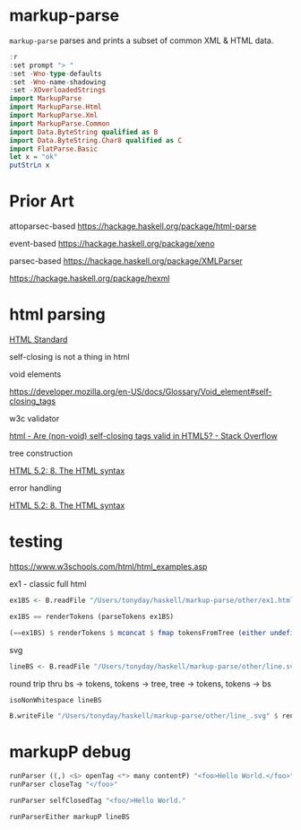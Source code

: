 
* markup-parse

[[https://hackage.haskell.org/package/markup-parse][https://img.shields.io/hackage/v/markup-parse.svg]]
[[https://github.com/tonyday567/markup-parse/actions?query=workflow%3Ahaskell-ci][https://github.com/tonyday567/markup-parse/workflows/haskell-ci/badge.svg]]

~markup-parse~ parses and prints a subset of common XML & HTML data.

#+begin_src haskell :results output
:r
:set prompt "> "
:set -Wno-type-defaults
:set -Wno-name-shadowing
:set -XOverloadedStrings
import MarkupParse
import MarkupParse.Html
import MarkupParse.Xml
import MarkupParse.Common
import Data.ByteString qualified as B
import Data.ByteString.Char8 qualified as C
import FlatParse.Basic
let x = "ok"
putStrLn x
#+end_src

#+RESULTS:
: [4 of 4] Compiling MarkupParse.Xml  ( src/MarkupParse/Xml.hs, interpreted ) [Source file changed]
: Ok, four modules loaded.
: ok

* Prior Art

attoparsec-based
https://hackage.haskell.org/package/html-parse

event-based
https://hackage.haskell.org/package/xeno

parsec-based
https://hackage.haskell.org/package/XMLParser

https://hackage.haskell.org/package/hexml

* html parsing

[[https://html.spec.whatwg.org/multipage/syntax.html#elements-2:void-elements-2][HTML Standard]]

self-closing is not a thing in html

void elements

https://developer.mozilla.org/en-US/docs/Glossary/Void_element#self-closing_tags

w3c validator

[[https://stackoverflow.com/questions/3558119/are-non-void-self-closing-tags-valid-in-html5][html - Are (non-void) self-closing tags valid in HTML5? - Stack Overflow]]

tree construction

[[https://www.w3.org/TR/2017/REC-html52-20171214/syntax.html#tree-construction][HTML 5.2: 8. The HTML syntax]]

error handling

[[https://www.w3.org/TR/2017/REC-html52-20171214/syntax.html#an-introduction-to-error-handling-and-strange-cases-in-the-parser][HTML 5.2: 8. The HTML syntax]]


* testing

#+RESULTS:

https://www.w3schools.com/html/html_examples.asp

ex1 - classic full html

#+begin_src haskell :results output
ex1BS <- B.readFile "/Users/tonyday/haskell/markup-parse/other/ex1.html"
#+end_src

#+RESULTS:
#+begin_src haskell :results output
isoNonWhitespace ex1BS
#+end_src

#+RESULTS:
: True


#+begin_src haskell :results output
ex1BS == renderTokens (parseTokens ex1BS)
#+end_src

#+RESULTS:
: True

#+begin_src haskell :results output
(==ex1BS) $ renderTokens $ mconcat $ fmap tokensFromTree (either undefined id (tokensToTree (parseTokens ex1BS)))
#+end_src

#+RESULTS:
: True

svg

#+begin_src haskell :results output
lineBS <- B.readFile "/Users/tonyday/haskell/markup-parse/other/line.svg"
#+end_src

#+RESULTS:

round trip thru bs -> tokens, tokens -> tree, tree -> tokens, tokens -> bs

#+begin_src haskell :results output
isoNonWhitespace lineBS
#+end_src


#+RESULTS:
: True

#+begin_src haskell :results output
B.writeFile "/Users/tonyday/haskell/markup-parse/other/line_.svg" $ renderTokens $ mconcat $ fmap tokensFromTree (either undefined id (tokensToTree (parseTokens lineBS)))

#+end_src

#+RESULTS:



* markupP debug

#+begin_src haskell :results output
runParser ((,) <$> openTag <*> many contentP) "<foo>Hello World.</foo>"
runParser closeTag "</foo>"
#+end_src

#+RESULTS:
: OK (("foo",[]),[Content "Hello World."]) "</foo>"
: OK "foo" ""


#+begin_src haskell :results output
runParser selfClosedTag "<foo/>Hello World."
#+end_src

#+RESULTS:
: OK (Markup {tag = "foo", atts = Attributes {attMap = fromList []}, contents = []}) "Hello World."

#+begin_src haskell :results output
runParserEither markupP lineBS
#+end_src
